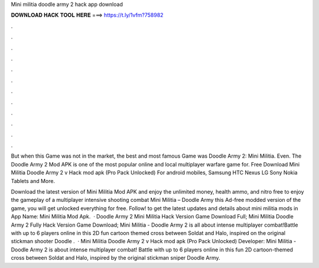 Mini militia doodle army 2 hack app download



𝐃𝐎𝐖𝐍𝐋𝐎𝐀𝐃 𝐇𝐀𝐂𝐊 𝐓𝐎𝐎𝐋 𝐇𝐄𝐑𝐄 ===> https://t.ly/1vfm?758982



.



.



.



.



.



.



.



.



.



.



.



.

But when this Game was not in the market, the best and most famous Game was Doodle Army 2: Mini Militia. Even. The Doodle Army 2 Mod APK is one of the most popular online and local multiplayer warfare game for. Free Download Mini Militia Doodle Army 2 v Hack mod apk (Pro Pack Unlocked) For android mobiles, Samsung HTC Nexus LG Sony Nokia Tablets and More.

Download the latest version of Mini Militia Mod APK and enjoy the unlimited money, health ammo, and nitro free to enjoy the gameplay of a multiplayer intensive shooting combat Mini Militia – Doodle Army  this Ad-free modded version of the game, you will get unlocked everything for free. Follow! to get the latest updates and details about mini militia mods in App Name: Mini Militia Mod Apk.  · Doodle Army 2 Mini Militia Hack Version Game Download Full; Mini Militia Doodle Army 2 Fully Hack Version Game Download; Mini Militia - Doodle Army 2 is all about intense multiplayer combat!Battle with up to 6 players online in this 2D fun cartoon themed cross between Soldat and Halo, inspired on the original stickman shooter Doodle  .  · Mini Militia Doodle Army 2 v Hack mod apk (Pro Pack Unlocked) Developer:  Mini Militia - Doodle Army 2 is about intense multiplayer combat! Battle with up to 6 players online in this fun 2D cartoon-themed cross between Soldat and Halo, inspired by the original stickman sniper Doodle Army.
